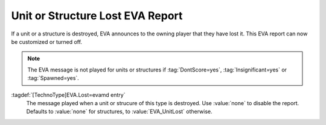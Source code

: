 .. index::
  EVA; Unit or Structure Lost message per type
  Infantry; Unit Lost EVA message
  Vehicles; Unit Lost EVA message
  Aircraft; Unit Lost EVA message
  Buildings; Structure Lost EVA message

Unit or Structure Lost EVA Report
~~~~~~~~~~~~~~~~~~~~~~~~~~~~~~~~~

If a unit or a structure is destroyed, EVA announces to the owning player that
they have lost it. This EVA report can now be customized or turned off.

.. note:: The EVA message is not played for units or structures if
  \ :tag:`DontScore=yes`, :tag:`Insignificant=yes` or :tag:`Spawned=yes`.

:tagdef:`[TechnoType]EVA.Lost=evamd entry`
  The message played when a unit or strucure of this type is destroyed. Use
  :value:`none` to disable the report. Defaults to :value:`none` for structures,
  to :value:`EVA_UnitLost` otherwise.

.. versionadded:: 0.5
.. versionchanged:: 3.0
